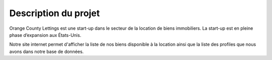 Description du projet
=====================

Orange County Lettings est une start-up dans le secteur de la location de biens immobiliers.
La start-up est en pleine phase d’expansion aux États-Unis.

Notre site internet permet d'afficher la liste de nos biens disponible à la location ainsi que la liste des profiles que nous avons dans notre base de données.
